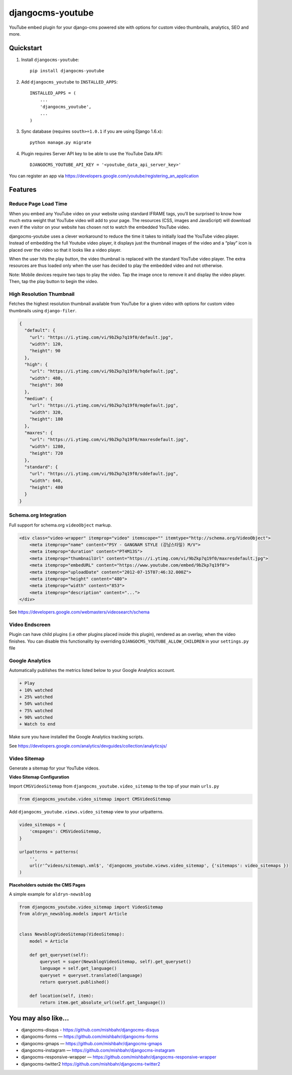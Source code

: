 =============================
djangocms-youtube
=============================

.. image:: http://img.shields.io/travis/mishbahr/djangocms-youtube.svg?style=flat-square
    :target: https://travis-ci.org/mishbahr/djangocms-youtube/

.. image:: http://img.shields.io/pypi/v/djangocms-youtube.svg?style=flat-square
    :target: https://pypi.python.org/pypi/djangocms-youtube/
    :alt: Latest Version

.. image:: http://img.shields.io/pypi/dm/djangocms-youtube.svg?style=flat-square
    :target: https://pypi.python.org/pypi/djangocms-youtube/
    :alt: Downloads

.. image:: http://img.shields.io/pypi/l/djangocms-youtube.svg?style=flat-square
    :target: https://pypi.python.org/pypi/djangocms-youtube/
    :alt: License

.. image:: http://img.shields.io/coveralls/mishbahr/djangocms-youtube.svg?style=flat-square
  :target: https://coveralls.io/r/mishbahr/djangocms-youtube?branch=master

YouTube embed plugin for your django-cms powered site with options for custom video thumbnails, analytics, SEO and more.

Quickstart
----------

1. Install ``djangocms-youtube``::

    pip install djangocms-youtube

2. Add ``djangocms_youtube`` to ``INSTALLED_APPS``::

    INSTALLED_APPS = (
        ...
        'djangocms_youtube',
        ...
    )

3. Sync database (requires ``south>=1.0.1`` if you are using Django 1.6.x)::

    python manage.py migrate


4. Plugin requires Server API key to be able to use the YouTube Data API::

    DJANGOCMS_YOUTUBE_API_KEY = '<youtube_data_api_server_key>'

You can register an app via https://developers.google.com/youtube/registering_an_application

Features
--------
Reduce Page Load Time
=====================

When you embed any YouTube video on your website using standard IFRAME tags, you’ll be surprised to know how much extra weight that YouTube video will add to your page. The resources (CSS, images and JavaScript) will download even if the visitor on your website has chosen not to watch the embedded YouTube video.


.. image:: http://mishbahr.github.io/assets/djangocms-youtube/thumbnail/djangocms-youtube-004.png
  :target: http://mishbahr.github.io/assets/djangocms-youtube/djangocms-youtube-004.png
  :width: 768px
  :align: center

djangocms-youtube uses a clever workaround to reduce the time it takes to initially load the YouTube video player. Instead of embedding the full Youtube video player, it displays just the thumbnail images of the video and a “play” icon is placed over the video so that it looks like a video player.

.. image:: http://mishbahr.github.io/assets/djangocms-youtube/thumbnail/djangocms-youtube-001.png
  :target: http://mishbahr.github.io/assets/djangocms-youtube/djangocms-youtube-001.png
  :width: 768px
  :align: center

When the user hits the play button, the video thumbnail is replaced with the standard YouTube video player. The extra resources are thus loaded only when the user has decided to play the embedded video and not otherwise.

Note: Mobile devices require two taps to play the video. Tap the image once to remove it and display the video player. Then, tap the play button to begin the video.

High Resolution Thumbnail
=========================

Fetches the highest resolution thumbnail available from YouTube for a given video with options for custom video thumbnails using ``django-filer``.

.. code-block::

    {
      "default": {
        "url": "https://i.ytimg.com/vi/9bZkp7q19f0/default.jpg",
        "width": 120,
        "height": 90
      },
      "high": {
        "url": "https://i.ytimg.com/vi/9bZkp7q19f0/hqdefault.jpg",
        "width": 480,
        "height": 360
      },
      "medium": {
        "url": "https://i.ytimg.com/vi/9bZkp7q19f0/mqdefault.jpg",
        "width": 320,
        "height": 180
      },
      "maxres": {
        "url": "https://i.ytimg.com/vi/9bZkp7q19f0/maxresdefault.jpg",
        "width": 1280,
        "height": 720
      },
      "standard": {
        "url": "https://i.ytimg.com/vi/9bZkp7q19f0/sddefault.jpg",
        "width": 640,
        "height": 480
      }
    }


Schema.org Integration
======================

Full support for schema.org ``videoObject`` markup.

.. code-block::

  <div class="video-wrapper" itemprop="video" itemscope="" itemtype="http://schema.org/VideoObject">
      <meta itemprop="name" content="PSY - GANGNAM STYLE (강남스타일) M/V">
      <meta itemprop="duration" content="PT4M13S">
      <meta itemprop="thumbnailUrl" content="https://i.ytimg.com/vi/9bZkp7q19f0/maxresdefault.jpg">
      <meta itemprop="embedURL" content="https://www.youtube.com/embed/9bZkp7q19f0">
      <meta itemprop="uploadDate" content="2012-07-15T07:46:32.000Z">
      <meta itemprop="height" content="480">
      <meta itemprop="width" content="853">
      <meta itemprop="description" content="...">
  </div>

See https://developers.google.com/webmasters/videosearch/schema


Video Endscreen
===============

.. image:: http://mishbahr.github.io/assets/djangocms-youtube/thumbnail/djangocms-youtube-002.png
  :target: http://mishbahr.github.io/assets/djangocms-youtube/djangocms-youtube-002.png
  :width: 768px
  :align: center

Plugin can have child plugins (i.e  other plugins placed inside this plugin), rendered as an overlay, when the video finishes. You can disable this functionality by overriding ``DJANGOCMS_YOUTUBE_ALLOW_CHILDREN`` in your ``settings.py`` file

Google Analytics
================

.. image:: http://mishbahr.github.io/assets/djangocms-youtube/thumbnail/djangocms-youtube-003.png
  :target: http://mishbahr.github.io/assets/djangocms-youtube/djangocms-youtube-003.png
  :width: 768px
  :align: center

Automatically publishes the metrics listed below to your Google Analytics account.

.. code-block::

    + Play
    + 10% watched
    + 25% watched
    + 50% watched
    + 75% watched
    + 90% watched
    + Watch to end

Make sure you have installed the Google Analytics tracking scripts.

See https://developers.google.com/analytics/devguides/collection/analyticsjs/


Video Sitemap
=============

Generate a sitemap for your YouTube videos.

.. image:: http://mishbahr.github.io/assets/djangocms-youtube/thumbnail/djangocms-youtube-005.png
  :target: http://mishbahr.github.io/assets/djangocms-youtube/djangocms-youtube-005.png
  :width: 768px
  :align: center

**Video Sitemap Configuration**

Import ``CMSVideoSitemap`` from ``djangocms_youtube.video_sitemap`` to the top of your main ``urls.py``

.. code-block::

    from djangocms_youtube.video_sitemap import CMSVideoSitemap

Add ``djangocms_youtube.views.video_sitemap`` view to your urlpatterns.

.. code-block::

    video_sitemaps = {
        'cmspages': CMSVideoSitemap,
    }

    urlpatterns = patterns(
        '',
        url(r'^videos/sitemap\.xml$', 'djangocms_youtube.views.video_sitemap', {'sitemaps': video_sitemaps })
    )

**Placeholders outside the CMS Pages**

A simple example for ``aldryn-newsblog``

.. code-block::

    ​from djangocms_youtube.video_sitemap import VideoSitemap
    from aldryn_newsblog.models import Article

    ​
    class NewsblogVideoSitemap(VideoSitemap):
        model = Article
    ​
        def get_queryset(self):
            queryset = super(NewsblogVideoSitemap, self).get_queryset()
            language = self.get_language()
            queryset = queryset.translated(language)
            return queryset.published()
    ​
        def location(self, item):
            return item.get_absolute_url(self.get_language())


You may also like...
--------------------

* djangocms-disqus - https://github.com/mishbahr/djangocms-disqus
* djangocms-forms — https://github.com/mishbahr/djangocms-forms
* djangocms-gmaps — https://github.com/mishbahr/djangocms-gmaps
* djangocms-instagram — https://github.com/mishbahr/djangocms-instagram
* djangocms-responsive-wrapper — https://github.com/mishbahr/djangocms-responsive-wrapper
* djangocms-twitter2  https://github.com/mishbahr/djangocms-twitter2



